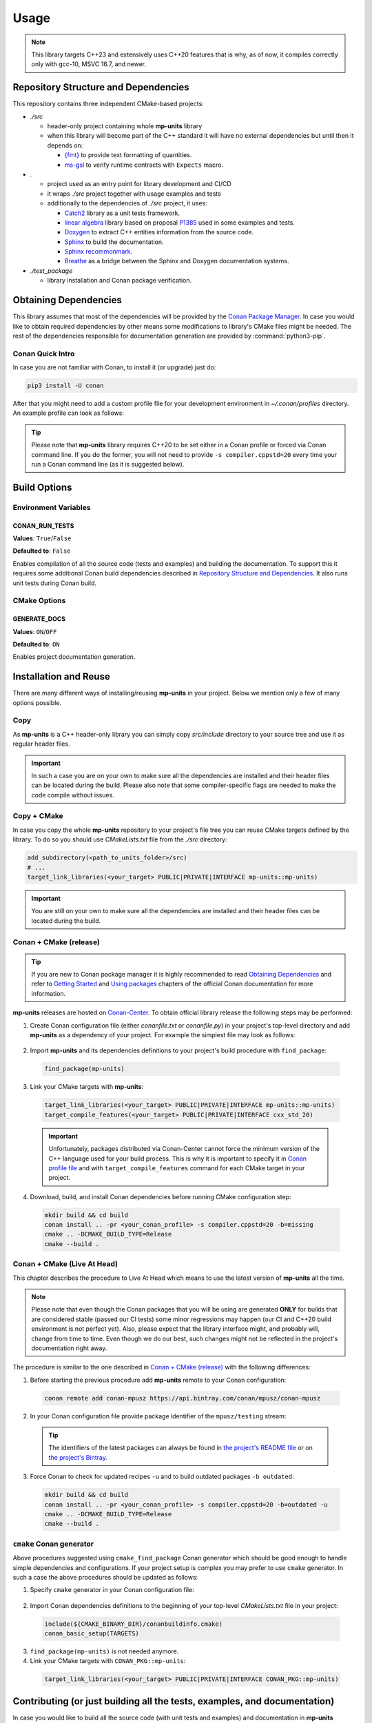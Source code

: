 Usage
=====

.. note::

    This library targets C++23 and extensively uses C++20 features that is why, as of now, it compiles correctly
    only with gcc-10, MSVC 16.7, and newer.

Repository Structure and Dependencies
-------------------------------------

This repository contains three independent CMake-based projects:

- *./src*

  - header-only project containing whole **mp-units** library
  - when this library will become part of the C++ standard it will have no external dependencies
    but until then it depends on:

    - `{fmt} <https://github.com/fmtlib/fmt>`_ to provide text formatting of quantities.
    - `ms-gsl <https://github.com/microsoft/GSL>`_ to verify runtime contracts with ``Expects`` macro.

- *.*

  - project used as an entry point for library development and CI/CD
  - it wraps *./src* project together with usage examples and tests
  - additionally to the dependencies of *./src* project, it uses:

    - `Catch2 <https://github.com/catchorg/Catch2>`_ library as a unit tests framework.
    - `linear algebra <https://github.com/BobSteagall/wg21/tree/master/linear_algebra/code>`_
      library based on proposal `P1385 <https://wg21.link/P1385>`_ used in some examples
      and tests.
    - `Doxygen <http://www.doxygen.nl>`_ to extract C++ entities information from the source
      code.
    - `Sphinx <https://www.sphinx-doc.org>`_ to build the documentation.
    - `Sphinx recommonmark <https://recommonmark.readthedocs.io>`_.
    - `Breathe <https://breathe.readthedocs.io/>`_ as a bridge between the Sphinx and Doxygen
      documentation systems.

- *./test_package*

  - library installation and Conan package verification.


Obtaining Dependencies
----------------------

This library assumes that most of the dependencies will be provided by the
`Conan Package Manager <https://conan.io/>`_. In case you would like to obtain required
dependencies by other means some modifications to library's CMake files might be needed.
The rest of the dependencies responsible for documentation generation are provided by
:command:`python3-pip`.

.. seealso::

  A full list of dependencies can be found in `Repository Structure and Dependencies`_.

Conan Quick Intro
^^^^^^^^^^^^^^^^^

In case you are not familiar with Conan, to install it (or upgrade) just do:

.. code-block:: shell

    pip3 install -U conan

After that you might need to add a custom profile file for your development environment
in *~/.conan/profiles* directory. An example profile can look as follows:

.. code-block:: ini
    :emphasize-lines: 8

    [settings]
    os=Linux
    os_build=Linux
    arch=x86_64
    arch_build=x86_64
    compiler=gcc
    compiler.version=10
    compiler.cppstd=20
    compiler.libcxx=libstdc++11
    build_type=Release

    [options]
    [build_requires]

    [env]
    CC=/usr/bin/gcc-10
    CXX=/usr/bin/g++-10
    CONAN_CMAKE_GENERATOR=Ninja

.. tip::

    Please note that **mp-units** library requires C++20 to be set either in a Conan profile or forced
    via Conan command line. If you do the former, you will not need to provide ``-s compiler.cppstd=20``
    every time your run a Conan command line (as it is suggested below).


Build Options
-------------

Environment Variables
^^^^^^^^^^^^^^^^^^^^^

CONAN_RUN_TESTS
+++++++++++++++

**Values**: ``True``/``False``

**Defaulted to**: ``False``

Enables compilation of all the source code (tests and examples) and building the documentation.
To support this it requires some additional Conan build dependencies described in
`Repository Structure and Dependencies`_.
It also runs unit tests during Conan build.

CMake Options
^^^^^^^^^^^^^

GENERATE_DOCS
+++++++++++++

**Values**: ``ON``/``OFF``

**Defaulted to**: ``ON``

Enables project documentation generation.


Installation and Reuse
----------------------

There are many different ways of installing/reusing **mp-units** in your project. Below we mention
only a few of many options possible.

Copy
^^^^

As **mp-units** is a C++ header-only library you can simply copy *src/include* directory to
your source tree and use it as regular header files.

.. important::

    In such a case you are on your own to make sure all the dependencies are installed and their header
    files can be located during the build. Please also note that some compiler-specific flags are needed
    to make the code compile without issues.


Copy + CMake
^^^^^^^^^^^^

In case you copy the whole **mp-units** repository to your project's file tree you can reuse CMake targets
defined by the library. To do so you should use *CMakeLists.txt* file from the *./src* directory:

.. code-block:: cmake

    add_subdirectory(<path_to_units_folder>/src)
    # ...
    target_link_libraries(<your_target> PUBLIC|PRIVATE|INTERFACE mp-units::mp-units)

.. important::

    You are still on your own to make sure all the dependencies are installed and their header
    files can be located during the build.


Conan + CMake (release)
^^^^^^^^^^^^^^^^^^^^^^^

.. tip::

    If you are new to Conan package manager it is highly recommended to read `Obtaining Dependencies`_
    and refer to `Getting Started <https://docs.conan.io/en/latest/getting_started.html>`_ and
    `Using packages <https://docs.conan.io/en/latest/using_packages.html>`_ chapters
    of the official Conan documentation for more information.

**mp-units** releases are hosted on `Conan-Center <https://conan.io/center/>`_. To obtain official
library release the following steps may be performed:

1. Create Conan configuration file (either *conanfile.txt* or *conanfile.py*) in your
   project's top-level directory and add **mp-units** as a dependency of your project.
   For example the simplest file may look as follows:

  .. code-block:: ini
      :caption: conanfile.txt

      [requires]
      mp-units/0.6.0

      [generators]
      cmake_find_package

2. Import **mp-units** and its dependencies definitions to your project's build procedure
   with ``find_package``:

  .. code-block:: cmake

      find_package(mp-units)

3. Link your CMake targets with **mp-units**:

  .. code-block:: cmake

      target_link_libraries(<your_target> PUBLIC|PRIVATE|INTERFACE mp-units::mp-units)
      target_compile_features(<your_target> PUBLIC|PRIVATE|INTERFACE cxx_std_20)

  .. important::

    Unfortunately, packages distributed via Conan-Center cannot force the minimum version
    of the C++ language used for your build process. This is why it is important to specify
    it in `Conan profile file <Conan Quick Intro>`_ and with ``target_compile_features`` command
    for each CMake target in your project.

4. Download, build, and install Conan dependencies before running CMake configuration step:

  .. code-block:: shell

      mkdir build && cd build
      conan install .. -pr <your_conan_profile> -s compiler.cppstd=20 -b=missing
      cmake .. -DCMAKE_BUILD_TYPE=Release
      cmake --build .


Conan + CMake (Live At Head)
^^^^^^^^^^^^^^^^^^^^^^^^^^^^

This chapter describes the procedure to Live At Head which means to use the latest version
of **mp-units** all the time.

.. note::

  Please note that even though the Conan packages that you will be using are generated **ONLY**
  for builds that are considered stable (passed our CI tests) some minor regressions may happen
  (our CI and C++20 build environment is not perfect yet). Also, please expect that the library
  interface might, and probably will, change from time to time. Even though we do our best, such
  changes might not be reflected in the project's documentation right away.

The procedure is similar to the one described in `Conan + CMake (release)`_ with the following
differences:

1. Before starting the previous procedure add **mp-units** remote to your Conan configuration:

  .. code-block:: shell

      conan remote add conan-mpusz https://api.bintray.com/conan/mpusz/conan-mpusz

2. In your Conan configuration file provide package identifier of the ``mpusz/testing`` stream:

  .. code-block:: ini
      :caption: conanfile.txt

      [requires]
      mp-units/0.7.0@mpusz/testing

      [generators]
      cmake_find_package

  .. tip::

    The identifiers of the latest packages can always be found in
    `the project's README file <https://github.com/mpusz/units/blob/master/README.md>`_ or on
    `the project's Bintray <https://bintray.com/mpusz/conan-mpusz/mp-units%3Ampusz>`_.

3. Force Conan to check for updated recipes ``-u`` and to build outdated packages ``-b outdated``:

  .. code-block:: shell

      mkdir build && cd build
      conan install .. -pr <your_conan_profile> -s compiler.cppstd=20 -b=outdated -u
      cmake .. -DCMAKE_BUILD_TYPE=Release
      cmake --build .


``cmake`` Conan generator
^^^^^^^^^^^^^^^^^^^^^^^^^

Above procedures suggested using ``cmake_find_package`` Conan generator which should be good
enough to handle simple dependencies and configurations. If your project setup is complex you
may prefer to use ``cmake`` generator. In such a case the above procedures should be updated as
follows:

1. Specify ``cmake`` generator in your Conan configuration file:

  .. code-block:: ini
      :caption: conanfile.txt

      [requires]
      mp-units/0.6.0

      [generators]
      cmake

2. Import Conan dependencies definitions to the beginning of your top-level *CMakeLists.txt*
   file in your project:

  .. code-block:: cmake

      include(${CMAKE_BINARY_DIR}/conanbuildinfo.cmake)
      conan_basic_setup(TARGETS)

3. ``find_package(mp-units)`` is not needed anymore.

4. Link your CMake targets with ``CONAN_PKG::mp-units``:

  .. code-block:: cmake

      target_link_libraries(<your_target> PUBLIC|PRIVATE|INTERFACE CONAN_PKG::mp-units)



Contributing (or just building all the tests, examples, and documentation)
--------------------------------------------------------------------------

In case you would like to build all the source code (with unit tests and examples) and documentation
in **mp-units** repository, you should:

1. Add remotes of additional Conan dependencies.
2. Use the *CMakeLists.txt* from the top-level directory.
3. Obtain Python dependencies.
4. Run Conan with `CONAN_RUN_TESTS`_ = ``True``.

.. code-block:: shell

    conan remote add linear-algebra https://api.bintray.com/conan/twonington/public-conan
    git clone https://github.com/mpusz/units.git && cd units
    pip3 install -r docs/requirements.txt
    mkdir build && cd build
    conan install .. -pr <your_conan_profile> -s compiler.cppstd=20 -e mp-units:CONAN_RUN_TESTS=True -b outdated -u
    cmake .. -DCMAKE_BUILD_TYPE=Release
    cmake --build .
    ctest

The above will download and install all of the dependencies needed for the development of the library,
build all of the source code and documentation, and run unit tests.


Packaging
---------

To test CMake installation and Conan packaging or create a Conan package run:

.. code-block:: shell

    conan create . <username>/<channel> -pr <your_conan_profile> -s compiler.cppstd=20 -e mp-units:CONAN_RUN_TESTS=True -b outdated -u

The above will create a Conan package and run tests provided in *./test_package* directory.


Uploading **mp-units** Package to the Conan Server
--------------------------------------------------

.. code-block:: shell

    conan upload -r <remote-name> --all mp-units/0.7.0@<user>/<channel>
